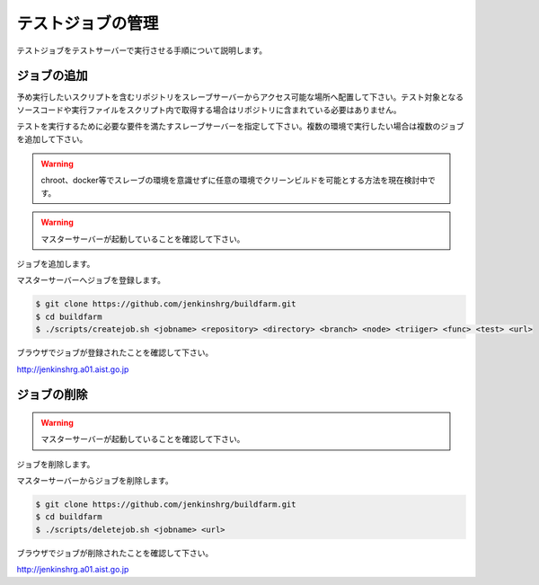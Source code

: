 ==================
テストジョブの管理
==================

テストジョブをテストサーバーで実行させる手順について説明します。

ジョブの追加
============

予め実行したいスクリプトを含むリポジトリをスレーブサーバーからアクセス可能な場所へ配置して下さい。テスト対象となるソースコードや実行ファイルをスクリプト内で取得する場合はリポジトリに含まれている必要はありません。

テストを実行するために必要な要件を満たすスレーブサーバーを指定して下さい。複数の環境で実行したい場合は複数のジョブを追加して下さい。

.. warning::

  chroot、docker等でスレーブの環境を意識せずに任意の環境でクリーンビルドを可能とする方法を現在検討中です。

.. warning::

  マスターサーバーが起動していることを確認して下さい。

ジョブを追加します。

マスターサーバーへジョブを登録します。

.. code-block:: bash

  $ git clone https://github.com/jenkinshrg/buildfarm.git
  $ cd buildfarm
  $ ./scripts/createjob.sh <jobname> <repository> <directory> <branch> <node> <triiger> <func> <test> <url>

ブラウザでジョブが登録されたことを確認して下さい。

http://jenkinshrg.a01.aist.go.jp

ジョブの削除
============

.. warning::

  マスターサーバーが起動していることを確認して下さい。

ジョブを削除します。

マスターサーバーからジョブを削除します。

.. code-block:: bash

  $ git clone https://github.com/jenkinshrg/buildfarm.git
  $ cd buildfarm
  $ ./scripts/deletejob.sh <jobname> <url>

ブラウザでジョブが削除されたことを確認して下さい。

http://jenkinshrg.a01.aist.go.jp

